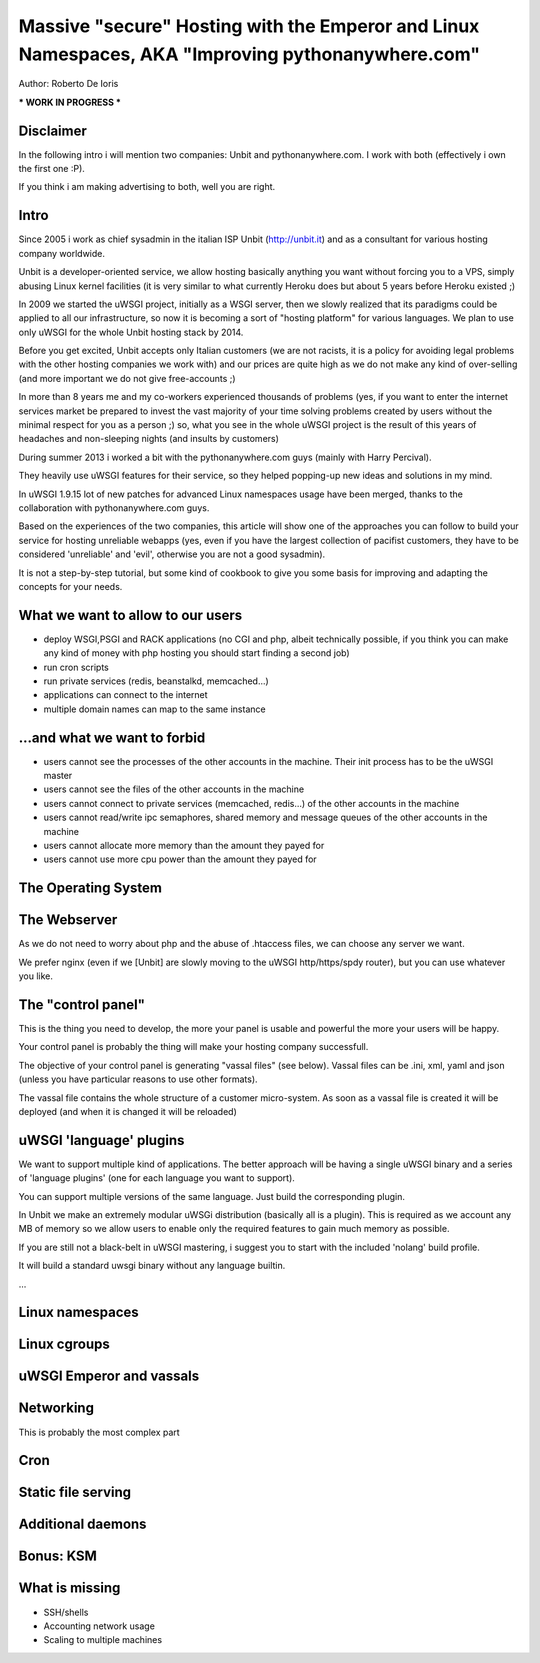 Massive "secure" Hosting with the Emperor and Linux Namespaces, AKA "Improving pythonanywhere.com"
==================================================================================================

Author: Roberto De Ioris

*** WORK IN PROGRESS ***

Disclaimer
**********

In the following intro i will mention two companies: Unbit and pythonanywhere.com. I work with both (effectively i own the first one :P).

If you think i am making advertising to both, well you are right.

Intro
*****

Since 2005 i work as chief sysadmin in the italian ISP Unbit (http://unbit.it) and as a consultant for various hosting company worldwide.

Unbit is a developer-oriented service, we allow hosting basically anything you want without forcing you to a VPS, simply abusing Linux kernel facilities (it is very similar to what currently Heroku
does but about 5 years before Heroku existed ;)

In 2009 we started the uWSGI project, initially as a WSGI server, then we slowly realized that its paradigms could be applied to all our infrastructure, so now it is becoming
a sort of "hosting platform" for various languages. We plan to use only uWSGI for the whole Unbit hosting stack by 2014.

Before you get excited, Unbit accepts only Italian customers (we are not racists, it is a policy for avoiding legal problems with the other hosting companies we work with) and our prices
are quite high as we do not make any kind of over-selling (and more important we do not give free-accounts ;)

In more than 8 years me and my co-workers experienced thousands of problems (yes, if you want to enter the internet services market be prepared to invest the vast majority of your time
solving problems created by users without the minimal respect for you as a person ;) so, what you see in the whole uWSGI project is the result of this years
of headaches and non-sleeping nights (and insults by customers)

During summer 2013 i worked a bit with the pythonanywhere.com guys (mainly with Harry Percival).

They heavily use uWSGI features for their service, so they helped popping-up new ideas and solutions in my mind.

In uWSGI 1.9.15 lot of new patches for advanced Linux namespaces usage have been merged, thanks to the collaboration with pythonanywhere.com guys.

Based on the experiences of the two companies, this article will show one of the approaches you can follow to build your service for hosting unreliable webapps (yes, even if you have the largest collection of pacifist customers, they have to be considered 'unreliable' and 'evil', otherwise you are not a good sysadmin).

It is not a step-by-step tutorial, but some kind of cookbook to give you some basis for improving and adapting the concepts for your needs.

What we want to allow to our users
**********************************

- deploy WSGI,PSGI and RACK applications (no CGI and php, albeit technically possible, if you think you can make any kind of money with php hosting you should start finding a second job)
- run cron scripts
- run private services (redis, beanstalkd, memcached...)
- applications can connect to the internet
- multiple domain names can map to the same instance

...and what we want to forbid
*****************************

- users cannot see the processes of the other accounts in the machine. Their init process has to be the uWSGI master
- users cannot see the files of the other accounts in the machine
- users cannot connect to private services (memcached, redis...) of the other accounts in the machine
- users cannot read/write ipc semaphores, shared memory and message queues of the other accounts in the machine
- users cannot allocate more memory than the amount they payed for
- users cannot use more cpu power than the amount they payed for

The Operating System
********************

The Webserver
*************

As we do not need to worry about php and the abuse of .htaccess files, we can choose any server we want.

We prefer nginx (even if we [Unbit] are slowly moving to the uWSGI http/https/spdy router), but you can use whatever you like.

The "control panel"
*******************

This is the thing you need to develop, the more your panel is usable and powerful the more your users will be happy.

Your control panel is probably the thing will make your hosting company successfull.

The objective of your control panel is generating "vassal files" (see below). Vassal files can be .ini, xml, yaml and json (unless you have particular reasons to use other formats).

The vassal file contains the whole structure of a customer micro-system. As soon as a vassal file is created it will be deployed (and when it is changed it will be reloaded)

uWSGI 'language' plugins
************************

We want to support multiple kind of applications. The better approach will be having a single uWSGI binary and a series of 'language plugins' (one for each language you want to support).

You can support multiple versions of the same language. Just build the corresponding plugin.

In Unbit we make an extremely modular uWSGi distribution (basically all is a plugin). This is required as we account any MB of memory
so we allow users to enable only the required features to gain much memory as possible.

If you are still not a black-belt in uWSGI mastering, i suggest you to start with the included 'nolang' build profile.

It will build a standard uwsgi binary without any language builtin.

...

Linux namespaces
****************

Linux cgroups
*************

uWSGI Emperor and vassals
*************************

Networking
**********

This is probably the most complex part

Cron
****

Static file serving
*******************



Additional daemons
******************

Bonus: KSM
**********

What is missing
***************

- SSH/shells
- Accounting network usage
- Scaling to multiple machines
